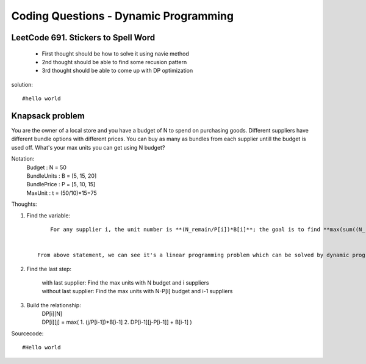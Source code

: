 Coding Questions - Dynamic Programming
=========================================

LeetCode 691. Stickers to Spell Word
-------------------------------------------
    * First thought should be how to solve it using navie method

    * 2nd thought should be able to find some recusion pattern

    * 3rd thought should be able to come up with DP optimization


solution::
    
    #hello world




Knapsack problem
--------------------

You are the owner of a local store and you have a budget of N to spend on purchasing goods.
Different suppliers have different bundle options with different prices. You can buy as many as 
bundles from each supplier untill the budget is used off. What's your max units you can get using
N budget?


Notation:
    |   Budget          : N = 50  
    |   BundleUnits     : B = [5, 15, 20]  
    |   BundlePrice     : P = [5, 10, 15]  
    |   MaxUnit         : t = (50/10)*15=75  


Thoughts:

#. Find the variable::
        
        For any supplier i, the unit number is **(N_remain/P[i])*B[i]**; the goal is to find **max(sum((N_remain/P[i])*B[i]))**.

    
    From above statement, we can see it's a linear programming problem which can be solved by dynamic programming.

#. Find the last step:
    
    |   with last supplier:     Find the max units with N budget and i suppliers
    |   without last supplier:  Find the max units with N-P[i] budget and i-1 suppliers

#. Build the relationship:
    |   DP[i][N]
    |   DP[i][j] = max(
                        1. (j/P[i-1])*B[i-1]
                        2. DP[i-1][j-P[i-1]] + B[i-1]
                        )


Sourcecode::
    
    #Hello world

    